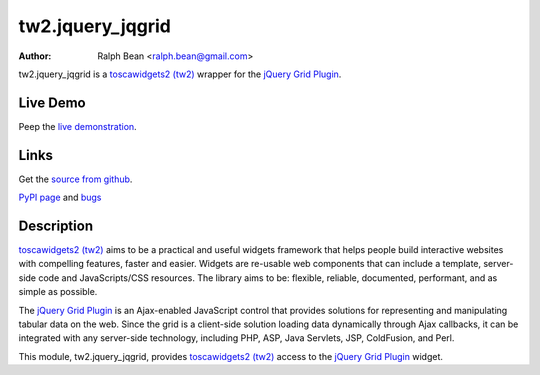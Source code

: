 tw2.jquery_jqgrid
=============

:Author: Ralph Bean <ralph.bean@gmail.com>

.. comment: split here

.. _toscawidgets2 (tw2): http://toscawidgets.org/documentation/tw2.core/
.. _jQuery Grid Plugin: http://www.trirand.com/jqgridwiki/doku.php

tw2.jquery_jqgrid is a `toscawidgets2 (tw2)`_ wrapper for the `jQuery Grid Plugin`_.

Live Demo
---------
Peep the `live demonstration <http://craftsman.rc.rit.edu/module?module=tw2.jquery_jqgrid>`_.

Links
-----
Get the `source from github <http://github.com/ralphbean/tw2.jquery_jqgrid>`_.

`PyPI page <http://pypi.python.org/pypi/tw2.jquery_jqgrid>`_
and `bugs <http://github.com/ralphbean/tw2.jquery_jqgrid/issues/>`_

Description
-----------

`toscawidgets2 (tw2)`_ aims to be a practical and useful widgets framework
that helps people build interactive websites with compelling features, faster
and easier. Widgets are re-usable web components that can include a template,
server-side code and JavaScripts/CSS resources. The library aims to be:
flexible, reliable, documented, performant, and as simple as possible.

The `jQuery Grid Plugin`_ is an Ajax-enabled JavaScript control that
provides solutions for representing and manipulating tabular data on
the web. Since the grid is a client-side solution loading data dynamically
through Ajax callbacks, it can be integrated with any server-side
technology, including PHP, ASP, Java Servlets, JSP, ColdFusion, and Perl.

This module, tw2.jquery_jqgrid, provides `toscawidgets2 (tw2)`_ access to
the `jQuery Grid Plugin`_ widget.
